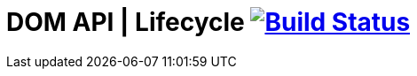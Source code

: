 = DOM API | Lifecycle image:https://travis-ci.org/daggerok/polymer-examples.svg?branch=master["Build Status", link="https://travis-ci.org/daggerok/polymer-examples"]
